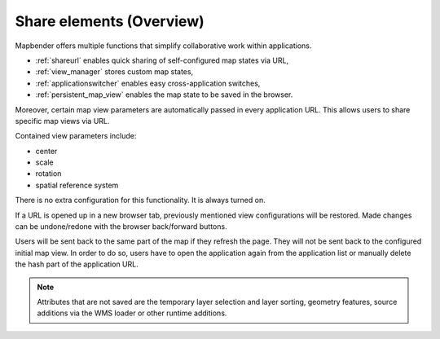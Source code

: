 .. _share_overview:

Share elements (Overview)
*************************

Mapbender offers multiple functions that simplify collaborative work within applications.

* :ref:`shareurl` enables quick sharing of self-configured map states via URL,
* :ref:`view_manager` stores custom map states,
* :ref:`applicationswitcher` enables easy cross-application switches,
* :ref:`persistent_map_view` enables the map state to be saved in the browser.

Moreover, certain map view parameters are automatically passed in every application URL. 
This allows users to share specific map views via URL.

Contained view parameters include: 

* center
* scale
* rotation
* spatial reference system

There is no extra configuration for this functionality. It is always turned on.

If a URL is opened up in a new browser tab, previously mentioned view configurations will be restored. Made changes can be undone/redone with the browser back/forward buttons.

Users will be sent back to the same part of the map if they refresh the page. They will not be sent back to the configured initial map view. In order to do so, users have to open the application again from the application list or manually delete the hash part of the application URL.

.. note:: Attributes that are not saved are the temporary layer selection and layer sorting, geometry features, source additions via the WMS loader or other runtime additions.

